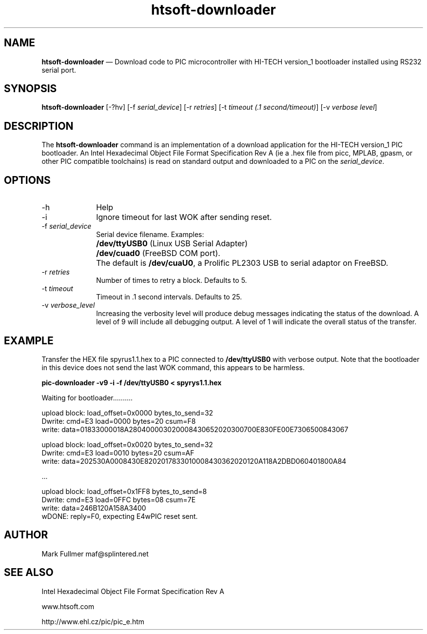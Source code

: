 ...\" $Header: /usr/src/docbook-to-man/cmd/RCS/docbook-to-man.sh,v 1.3 1996/06/17 03:36:49 fld Exp $
...\"
...\"	transcript compatibility for postscript use.
...\"
...\"	synopsis:  .P! <file.ps>
...\"
.de P!
\\&.
.fl			\" force out current output buffer
\\!%PB
\\!/showpage{}def
...\" the following is from Ken Flowers -- it prevents dictionary overflows
\\!/tempdict 200 dict def tempdict begin
.fl			\" prolog
.sy cat \\$1\" bring in postscript file
...\" the following line matches the tempdict above
\\!end % tempdict %
\\!PE
\\!.
.sp \\$2u	\" move below the image
..
.de pF
.ie     \\*(f1 .ds f1 \\n(.f
.el .ie \\*(f2 .ds f2 \\n(.f
.el .ie \\*(f3 .ds f3 \\n(.f
.el .ie \\*(f4 .ds f4 \\n(.f
.el .tm ? font overflow
.ft \\$1
..
.de fP
.ie     !\\*(f4 \{\
.	ft \\*(f4
.	ds f4\"
'	br \}
.el .ie !\\*(f3 \{\
.	ft \\*(f3
.	ds f3\"
'	br \}
.el .ie !\\*(f2 \{\
.	ft \\*(f2
.	ds f2\"
'	br \}
.el .ie !\\*(f1 \{\
.	ft \\*(f1
.	ds f1\"
'	br \}
.el .tm ? font underflow
..
.ds f1\"
.ds f2\"
.ds f3\"
.ds f4\"
.ta 8n 16n 24n 32n 40n 48n 56n 64n 72n 
.TH "\fBhtsoft-downloader\fP" "1"
.SH "NAME"
\fBhtsoft-downloader\fP \(em Download code to PIC microcontroller with HI-TECH version_1 bootloader
installed using RS232 serial port\&.
.SH "SYNOPSIS"
.PP
\fBhtsoft-downloader\fP [-?hv]  [-f\fI serial_device\fP]  [-r\fI retries\fP]  [-t\fI timeout (\&.1 second/timeout)\fP]  [-v\fI verbose level\fP] 
.SH "DESCRIPTION"
.PP
The \fBhtsoft-downloader\fP command is an implementation of
a download application for the HI-TECH version_1 PIC bootloader\&.  An
Intel Hexadecimal Object File Format Specification Rev A (ie a \&.hex
file from picc, MPLAB, gpasm, or other PIC compatible toolchains) is read
on standard output and downloaded to a PIC on the
\fIserial_device\fP\&.
.SH "OPTIONS"
.IP "-h" 10
Help
.IP "-i" 10
Ignore timeout for last WOK after sending reset\&.
.IP "-f\fI serial_device\fP" 10
Serial device filename\&.  Examples:
.IP "" 10
\fB/dev/ttyUSB0\fP (Linux USB Serial Adapter)
.IP "" 10
\fB/dev/cuad0\fP (FreeBSD COM port)\&.
.IP "" 10
The default is \fB/dev/cuaU0\fP, a
Prolific PL2303 USB to serial adaptor on FreeBSD\&.
.IP "-r\fI retries\fP" 10
Number of times to retry a block\&.  Defaults to 5\&.
.IP "-t\fI timeout\fP" 10
Timeout in \&.1 second intervals\&.  Defaults to 25\&.
.IP "-v\fI verbose_level\fP" 10
Increasing the verbosity level will produce debug messages indicating
the status of the download\&.  A level of 9 will include all debugging
output\&.  A level of 1 will indicate the overall status of the transfer\&.
.SH "EXAMPLE"
.PP
Transfer the HEX file spyrus1\&.1\&.hex to a PIC connected to
\fB/dev/ttyUSB0\fP with verbose output\&.  Note that
the bootloader in this device does not send the last WOK command, this
appears to be harmless\&.
.PP
  \fBpic-downloader -v9 -i -f /dev/ttyUSB0 < spyrys1\&.1\&.hex\fP
.PP
.nf
Waiting for bootloader\&.\&.\&.\&.\&.\&.\&.\&.\&.\&.

upload block: load_offset=0x0000 bytes_to_send=32
Dwrite: cmd=E3 load=0000 bytes=20 csum=F8
write: data=01833000018A280400003020008430652020300700E830FE00E7306500843067

upload block: load_offset=0x0020 bytes_to_send=32
Dwrite: cmd=E3 load=0010 bytes=20 csum=AF
write: data=202530A0008430E8202017833010008430362020120A118A2DBD060401800A84

\&.\&.\&.

upload block: load_offset=0x1FF8 bytes_to_send=8
Dwrite: cmd=E3 load=0FFC bytes=08 csum=7E
write: data=246B120A158A3400
wDONE: reply=F0, expecting E4wPIC reset sent\&.
.fi
.SH "AUTHOR"
.PP
Mark Fullmer maf@splintered\&.net
.SH "SEE ALSO"
.PP
Intel Hexadecimal Object File Format Specification Rev A
.PP
www\&.htsoft\&.com
.PP
http://www\&.ehl\&.cz/pic/pic_e\&.htm
...\" created by instant / docbook-to-man, Sun 27 Dec 2009, 22:01
